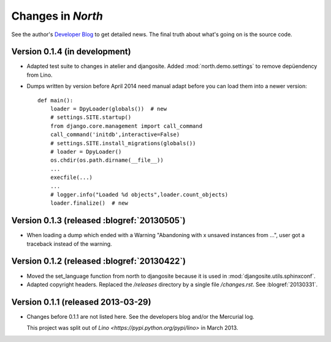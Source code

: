 .. _north.changes: 

==================
Changes in `North`
==================

See the author's 
`Developer Blog <http://docs.lino-framework.org/blog>`_
to get detailed news.
The final truth about what's going on is the source code.


Version 0.1.4 (in development)
============================================

- Adapted test suite to changes in atelier and djangosite.
  Added :mod:`north.demo.settings` to remove depüendency from Lino.

- Dumps written by version before April 2014 need manual adapt before you can load them into a newer version::

    def main():
        loader = DpyLoader(globals())  # new
        # settings.SITE.startup()
        from django.core.management import call_command
        call_command('initdb',interactive=False)
        # settings.SITE.install_migrations(globals())
        # loader = DpyLoader()
        os.chdir(os.path.dirname(__file__))
        ...
        execfile(...)
        ...
        # logger.info("Loaded %d objects",loader.count_objects)
        loader.finalize()  # new



Version 0.1.3 (released :blogref:`20130505`)
============================================

- When loading a dump which ended with a Warning "Abandoning with x 
  unsaved instances from ...", user got a traceback instead of the 
  warning.

Version 0.1.2 (released :blogref:`20130422`)
============================================

- Moved the set_language function from north to djangosite because 
  it is used in :mod:`djangosite.utils.sphinxconf`.

- Adapted copyright headers. 
  Replaced the `/releases` directory by a single file `/changes.rst`.
  See :blogref:`20130331`.

Version 0.1.1 (released 2013-03-29)
===================================

- Changes before 0.1.1 are not listed here.
  See the developers blog and/or the Mercurial log.

  This project was split out of 
  `Lino <https://pypi.python.org/pypi/lino>` in 
  March 2013.
  

